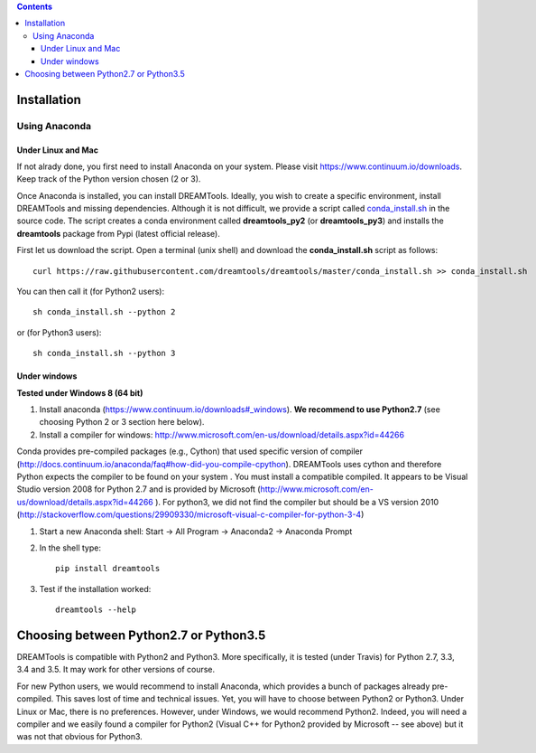 .. contents::

Installation
===============

Using Anaconda
------------------

Under Linux and Mac
^^^^^^^^^^^^^^^^^^^^^^

If not alrady done, you first need to install Anaconda on your system. Please visit https://www.continuum.io/downloads. Keep track of the Python version chosen (2 or 3).

Once Anaconda is installed, you can install DREAMTools. Ideally, you wish to create a specific environment, install DREAMTools and missing dependencies. Although it is not difficult, we provide a script called `conda_install.sh <https://github.com/dreamtools/dreamtools/blob/master/conda_install.sh>`_ in the source code. The script creates a conda environment called **dreamtools_py2** (or **dreamtools_py3**) and installs the **dreamtools** package from Pypi (latest official release). 

First let us download the script. Open a terminal (unix shell) and download the **conda_install.sh** script as follows::

    curl https://raw.githubusercontent.com/dreamtools/dreamtools/master/conda_install.sh >> conda_install.sh

You can then call it (for Python2 users)::

    sh conda_install.sh --python 2
    
or (for Python3 users)::

    sh conda_install.sh --python 3
    

Under windows
^^^^^^^^^^^^^^^

**Tested under Windows 8 (64 bit)**

#. Install anaconda (https://www.continuum.io/downloads#_windows). **We recommend to use Python2.7** (see choosing Python 2 or 3 section here below). 
#. Install a compiler for windows: http://www.microsoft.com/en-us/download/details.aspx?id=44266

Conda provides pre-compiled packages (e.g., Cython) that used specific version of compiler (http://docs.continuum.io/anaconda/faq#how-did-you-compile-cpython). DREAMTools uses cython and therefore Python expects the compiler to be found on your system . You must install a compatible compiled. It appears to be Visual Studio version 2008 for Python 2.7 and is provided by Microsoft (http://www.microsoft.com/en-us/download/details.aspx?id=44266 ). For python3, we did not find the compiler but should be a VS version 2010 (http://stackoverflow.com/questions/29909330/microsoft-visual-c-compiler-for-python-3-4)

#. Start a new Anaconda shell: Start -> All Program -> Anaconda2 -> Anaconda Prompt
#. In the shell type::

    pip install dreamtools

#. Test if the installation worked::

    dreamtools --help

Choosing between Python2.7 or Python3.5
=======================================

DREAMTools is compatible with Python2 and Python3. More specifically, it is tested (under Travis) for Python 2.7, 3.3, 3.4 and 3.5. It may work for other versions of course. 

For new Python users, we would recommend to install Anaconda, which provides a bunch of packages already pre-compiled. This saves lost of time and technical issues. Yet, you will have to choose between Python2 or Python3. Under Linux or Mac, there is no preferences. However, under Windows, we would recommend Python2. Indeed, you will need a compiler and we easily found a compiler for Python2 (Visual C++ for Python2 provided by Microsoft -- see above) but it was not that obvious for Python3. 




